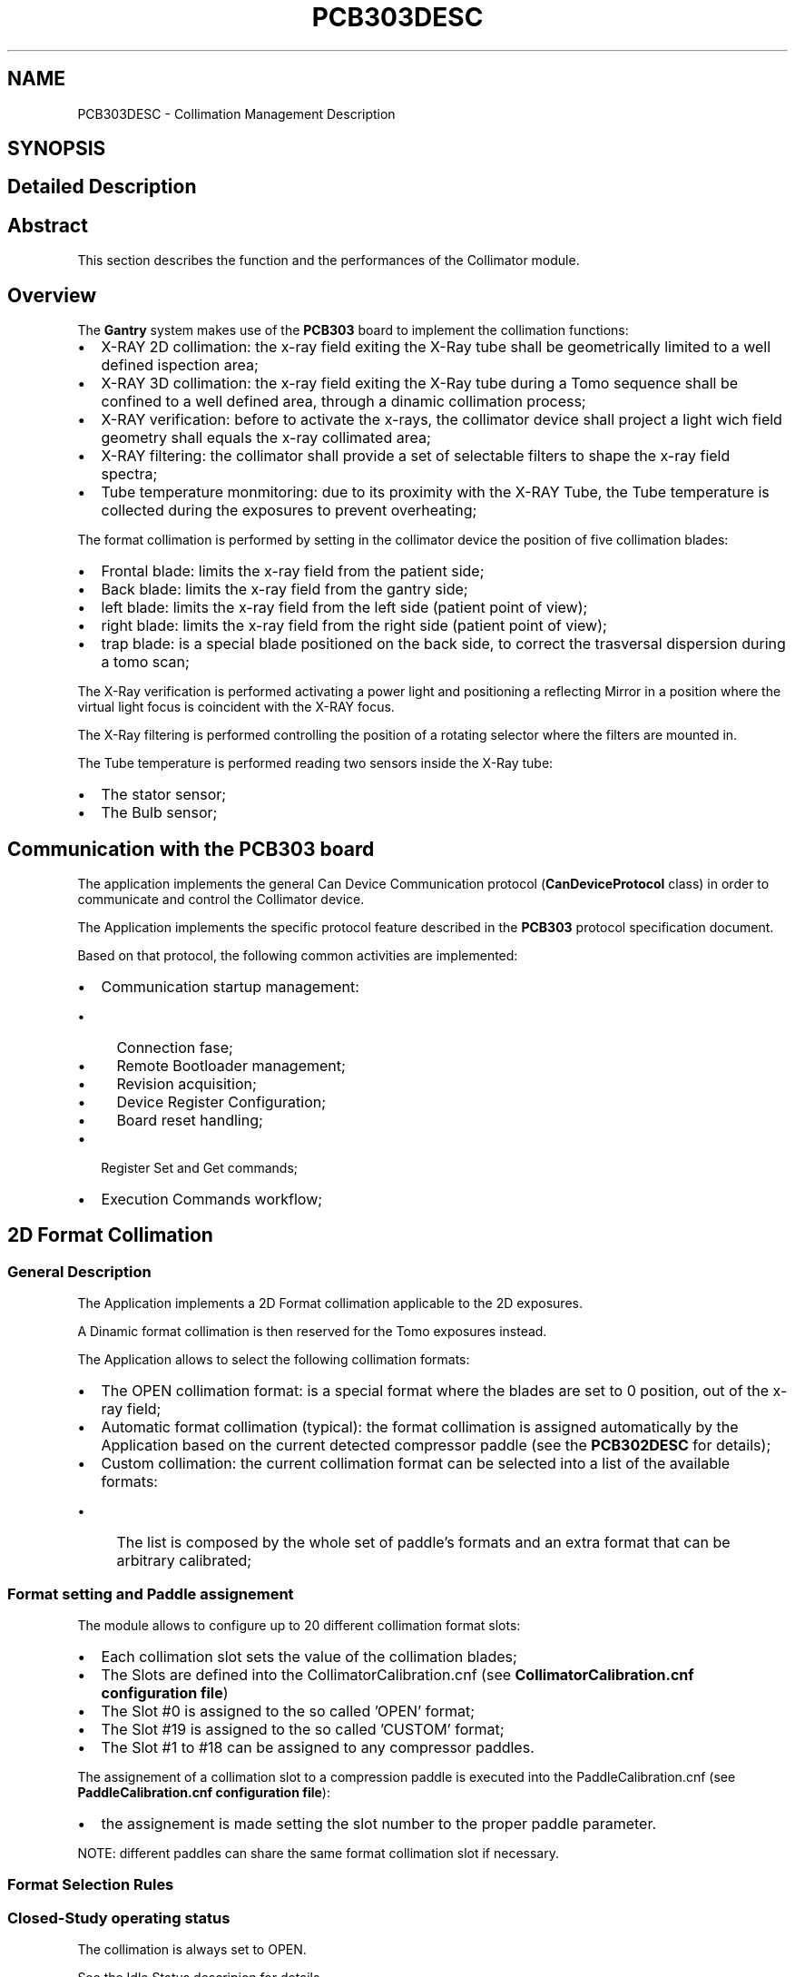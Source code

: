 .TH "PCB303DESC" 3 "MCPU" \" -*- nroff -*-
.ad l
.nh
.SH NAME
PCB303DESC \- Collimation Management Description
.SH SYNOPSIS
.br
.PP
.SH "Detailed Description"
.PP 

.SH "Abstract"
.PP
This section describes the function and the performances of the Collimator module\&.
.SH "Overview"
.PP
The \fBGantry\fP system makes use of the \fBPCB303\fP board to implement the collimation functions:
.IP "\(bu" 2
X-RAY 2D collimation: the x-ray field exiting the X-Ray tube shall be geometrically limited to a well defined ispection area;
.IP "\(bu" 2
X-RAY 3D collimation: the x-ray field exiting the X-Ray tube during a Tomo sequence shall be confined to a well defined area, through a dinamic collimation process;
.IP "\(bu" 2
X-RAY verification: before to activate the x-rays, the collimator device shall project a light wich field geometry shall equals the x-ray collimated area;
.IP "\(bu" 2
X-RAY filtering: the collimator shall provide a set of selectable filters to shape the x-ray field spectra;
.IP "\(bu" 2
Tube temperature monmitoring: due to its proximity with the X-RAY Tube, the Tube temperature is collected during the exposures to prevent overheating;
.PP

.PP
The format collimation is performed by setting in the collimator device the position of five collimation blades:
.IP "\(bu" 2
Frontal blade: limits the x-ray field from the patient side;
.IP "\(bu" 2
Back blade: limits the x-ray field from the gantry side;
.IP "\(bu" 2
left blade: limits the x-ray field from the left side (patient point of view);
.IP "\(bu" 2
right blade: limits the x-ray field from the right side (patient point of view);
.IP "\(bu" 2
trap blade: is a special blade positioned on the back side, to correct the trasversal dispersion during a tomo scan;
.PP

.PP
The X-Ray verification is performed activating a power light and positioning a reflecting Mirror in a position where the virtual light focus is coincident with the X-RAY focus\&.

.PP
The X-Ray filtering is performed controlling the position of a rotating selector where the filters are mounted in\&.

.PP
The Tube temperature is performed reading two sensors inside the X-Ray tube:
.IP "\(bu" 2
The stator sensor;
.IP "\(bu" 2
The Bulb sensor;
.PP
.SH "Communication with the PCB303 board"
.PP
The application implements the general Can Device Communication protocol (\fBCanDeviceProtocol\fP class) in order to communicate and control the Collimator device\&.

.PP
The Application implements the specific protocol feature described in the \fBPCB303\fP protocol specification document\&. 
.br

.PP
Based on that protocol, the following common activities are implemented:
.IP "\(bu" 2
Communication startup management:
.IP "  \(bu" 4
Connection fase;
.IP "  \(bu" 4
Remote Bootloader management;
.IP "  \(bu" 4
Revision acquisition;
.IP "  \(bu" 4
Device Register Configuration;
.IP "  \(bu" 4
Board reset handling;
.PP

.IP "\(bu" 2
Register Set and Get commands;
.IP "\(bu" 2
Execution Commands workflow;
.PP
.SH "2D Format Collimation"
.PP
.SS "General Description"
The Application implements a 2D Format collimation applicable to the 2D exposures\&. 
.PP
.nf
A Dinamic format collimation is then reserved for the Tomo exposures instead\&.

.fi
.PP

.PP
The Application allows to select the following collimation formats:
.IP "\(bu" 2
The OPEN collimation format: is a special format where the blades are set to 0 position, out of the x-ray field;
.IP "\(bu" 2
Automatic format collimation (typical): the format collimation is assigned automatically by the Application based on the current detected compressor paddle (see the \fBPCB302DESC\fP for details);
.IP "\(bu" 2
Custom collimation: the current collimation format can be selected into a list of the available formats:
.IP "  \(bu" 4
The list is composed by the whole set of paddle's formats and an extra format that can be arbitrary calibrated;
.PP

.PP
.SS "Format setting and Paddle assignement"
The module allows to configure up to 20 different collimation format slots:
.IP "\(bu" 2
Each collimation slot sets the value of the collimation blades;
.IP "\(bu" 2
The Slots are defined into the CollimatorCalibration\&.cnf (see \fBCollimatorCalibration\&.cnf configuration file\fP)
.IP "\(bu" 2
The Slot #0 is assigned to the so called 'OPEN' format;
.IP "\(bu" 2
The Slot #19 is assigned to the so called 'CUSTOM' format;
.IP "\(bu" 2
The Slot #1 to #18 can be assigned to any compressor paddles\&.
.PP

.PP
The assignement of a collimation slot to a compression paddle is executed into the PaddleCalibration\&.cnf (see \fBPaddleCalibration\&.cnf configuration file\fP):
.IP "\(bu" 2
the assignement is made setting the slot number to the proper paddle parameter\&.

.PP
NOTE: different paddles can share the same format collimation slot if necessary\&.
.PP
.SS "Format Selection Rules"
.SS "Closed-Study operating status"
The collimation is always set to OPEN\&.

.PP
See the Idle Status descripion for details
.SS "Open-Study operating status"
In Open Study the Acquisition software (AWS) controls the collimation format selection\&.

.PP
The AWS can select two possible collimation methods:
.IP "\(bu" 2
Automatic Mode;
.IP "\(bu" 2
Manual Mode;
.PP

.PP
When the Automatic Mode is selected, the application automatically assignes the collimation format based on the detected paddle, following the PaddleConfiguration\&.cnf setting\&.

.PP
When the Manual Mode is selected, the AWS selects the Paddle format to be used or an extra format called 'CUSTOM'\&. 
.PP
.nf
NOTE: The Open collimation format is not allowed in Open-Study          

.fi
.PP

.PP
See the Open-Study Status descripion for details\&.
.SS "Service Operating status"
The collimation format is set to OPEN if not differently set by a specific service module that should handle the collimator for testy or calibration\&.

.PP
See the Service Status descripion for details\&.
.SH "Collimation Light Management"
.PP
The Application controls a power light and a mirror device in the collimator device, in order to implement the collimation light function\&.

.PP
The function of the collimation light is:
.IP "\(bu" 2
Help the Operator in the breast positioning during the breast compression;
.IP "\(bu" 2
Verify the current collimation field\&.
.PP

.PP
When the collimation light position and the mirror position are well calibrated, the position of the light focus will coincide with the position of the X-RAY focus:
.IP "\(bu" 2
In this condition, the field projected by the light is collimated as it should be the x-ray focus;
.IP "\(bu" 2
The projected light footprint on the compression plane is then equivalent (with proper tollerances) with the x-ray footprint;
.IP "\(bu" 2
The Operator can check the accuracy of the collimation before to activate the x-rays\&.
.PP

.PP
When the collimation light is requested:
.IP "\(bu" 2
The Mirror is positioned in the In-Field position, at the calibrated position (see the \fBCollimatorCalibration\&.cnf configuration file\fP );
.IP "\(bu" 2
The light is activated for a limited time (usually 20 seconds);
.IP "\(bu" 2
The light can be retriggered at the occurrence;
.PP

.PP
The Mirror will be removed from the In-Field position (and the light switched Off) before to activate the X-RAY sequence\&.
.SS "Collimation Light in Closed Study status"
When the Application is in Closed Study (Idle) the Mirror is always set Out-Field and the light switched Off\&.
.SS "Collimation Light in Open Study status"
When in Open Study, the Mirror will be set In-Field and the Light switched On as soon as the Compressor paddle is activated downward, even if not yet in compression\&.

.PP
The Operator can manually activate the Light at the occurrence, pressing a graphical button on the GUI\&.

.PP
The Light remains On for a limited time after the compressor paddle activation termines, usually 20 seconds\&.
.IP "\(bu" 2
The Time the light shall remains activated can be configured into the \fBCollimatorCalibration\&.cnf configuration file\fP ;
.IP "\(bu" 2
In case the paddle should reactivated, the light will be reactivated and the timer will be reset;

.PP
NOTE: The Mirror will not be removed from the In-Field when the light switches Off, to reduce the mechanical stress and noise\&.
.PP

.PP
The Mirror will be removed from thr In-Field (set to Out-Field) and the Light will be switched Off if a X-Ray procedure should start\&.

.PP
See the Open Study description for details\&.
.SS "Collimation Light in Service status"
The Mirror is removed for the In-Field and Light switched Off in Service if no specific service function should calibrate or test the light collimation function\&.
.SH "Filter Selection"
.PP
.SH "Tube Temperature Monitoring"
.PP

.SH "Author"
.PP 
Generated automatically by Doxygen for MCPU from the source code\&.
